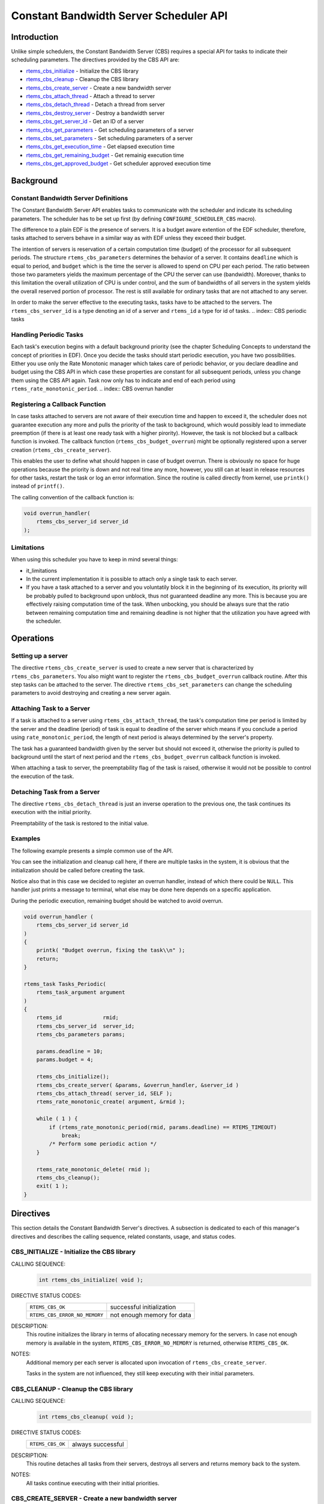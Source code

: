 .. comment SPDX-License-Identifier: CC-BY-SA-4.0

.. COMMENT: COPYRIGHT (c) 1989-2011.
.. COMMENT: On-Line Applications Research Corporation (OAR).
.. COMMENT: All rights reserved.

.. index:: cbs

Constant Bandwidth Server Scheduler API
***************************************

Introduction
============

Unlike simple schedulers, the Constant Bandwidth Server (CBS) requires a
special API for tasks to indicate their scheduling parameters.  The directives
provided by the CBS API are:

- rtems_cbs_initialize_ - Initialize the CBS library

- rtems_cbs_cleanup_ - Cleanup the CBS library

- rtems_cbs_create_server_ - Create a new bandwidth server

- rtems_cbs_attach_thread_ - Attach a thread to server

- rtems_cbs_detach_thread_ - Detach a thread from server

- rtems_cbs_destroy_server_ - Destroy a bandwidth server

- rtems_cbs_get_server_id_ - Get an ID of a server

- rtems_cbs_get_parameters_ - Get scheduling parameters of a server

- rtems_cbs_set_parameters_ - Set scheduling parameters of a server

- rtems_cbs_get_execution_time_ - Get elapsed execution time

- rtems_cbs_get_remaining_budget_ - Get remainig execution time

- rtems_cbs_get_approved_budget_ - Get scheduler approved execution time

.. index:: CBS parameters
.. index:: rtems_cbs_parameters

Background
==========

Constant Bandwidth Server Definitions
-------------------------------------

The Constant Bandwidth Server API enables tasks to communicate with the
scheduler and indicate its scheduling parameters. The scheduler has to be set
up first (by defining ``CONFIGURE_SCHEDULER_CBS`` macro).

The difference to a plain EDF is the presence of servers.  It is a budget aware
extention of the EDF scheduler, therefore, tasks attached to servers behave in
a similar way as with EDF unless they exceed their budget.

The intention of servers is reservation of a certain computation time (budget)
of the processor for all subsequent periods. The structure
``rtems_cbs_parameters`` determines the behavior of a server. It contains
``deadline`` which is equal to period, and ``budget`` which is the time the
server is allowed to spend on CPU per each period. The ratio between those two
parameters yields the maximum percentage of the CPU the server can use
(bandwidth). Moreover, thanks to this limitation the overall utilization of CPU
is under control, and the sum of bandwidths of all servers in the system yields
the overall reserved portion of processor. The rest is still available for
ordinary tasks that are not attached to any server.

In order to make the server effective to the executing tasks, tasks have to be
attached to the servers. The ``rtems_cbs_server_id`` is a type denoting an id
of a server and ``rtems_id`` a type for id of tasks.
.. index:: CBS periodic tasks

Handling Periodic Tasks
-----------------------

Each task's execution begins with a default background priority (see the
chapter Scheduling Concepts to understand the concept of priorities in
EDF). Once you decide the tasks should start periodic execution, you have two
possibilities. Either you use only the Rate Monotonic manager which takes care
of periodic behavior, or you declare deadline and budget using the CBS API in
which case these properties are constant for all subsequent periods, unless you
change them using the CBS API again. Task now only has to indicate and end of
each period using ``rtems_rate_monotonic_period``.
.. index:: CBS overrun handler

Registering a Callback Function
-------------------------------

In case tasks attached to servers are not aware of their execution time and
happen to exceed it, the scheduler does not guarantee execution any more and
pulls the priority of the task to background, which would possibly lead to
immediate preemption (if there is at least one ready task with a higher
pirority). However, the task is not blocked but a callback function is
invoked. The callback function (``rtems_cbs_budget_overrun``) might be
optionally registered upon a server creation (``rtems_cbs_create_server``).

This enables the user to define what should happen in case of budget
overrun. There is obviously no space for huge operations because the priority
is down and not real time any more, however, you still can at least in release
resources for other tasks, restart the task or log an error information. Since
the routine is called directly from kernel, use ``printk()`` instead of
``printf()``.

The calling convention of the callback function is:

.. index:: rtems_asr

.. code-block:: c

    void overrun_handler(
        rtems_cbs_server_id server_id
    );
.. index:: CBS limitations

Limitations
-----------

When using this scheduler you have to keep in mind several things:

- it_limitations

- In the current implementation it is possible to attach only a single task to
  each server.

- If you have a task attached to a server and you voluntatily block it in the
  beginning of its execution, its priority will be probably pulled to
  background upon unblock, thus not guaranteed deadline any more. This is
  because you are effectively raising computation time of the task. When
  unbocking, you should be always sure that the ratio between remaining
  computation time and remaining deadline is not higher that the utilization
  you have agreed with the scheduler.

Operations
==========

Setting up a server
-------------------

The directive ``rtems_cbs_create_server`` is used to create a new server that
is characterized by ``rtems_cbs_parameters``. You also might want to register
the ``rtems_cbs_budget_overrun`` callback routine. After this step tasks can be
attached to the server. The directive ``rtems_cbs_set_parameters`` can change
the scheduling parameters to avoid destroying and creating a new server again.

Attaching Task to a Server
--------------------------

If a task is attached to a server using ``rtems_cbs_attach_thread``, the task's
computation time per period is limited by the server and the deadline (period)
of task is equal to deadline of the server which means if you conclude a period
using ``rate_monotonic_period``, the length of next period is always determined
by the server's property.

The task has a guaranteed bandwidth given by the server but should not exceed
it, otherwise the priority is pulled to background until the start of next
period and the ``rtems_cbs_budget_overrun`` callback function is invoked.

When attaching a task to server, the preemptability flag of the task is raised,
otherwise it would not be possible to control the execution of the task.

Detaching Task from a Server
----------------------------

The directive ``rtems_cbs_detach_thread`` is just an inverse operation to the
previous one, the task continues its execution with the initial priority.

Preemptability of the task is restored to the initial value.

Examples
--------

The following example presents a simple common use of the API.

You can see the initialization and cleanup call here, if there are multiple
tasks in the system, it is obvious that the initialization should be called
before creating the task.

Notice also that in this case we decided to register an overrun handler,
instead of which there could be ``NULL``. This handler just prints a message to
terminal, what else may be done here depends on a specific application.

During the periodic execution, remaining budget should be watched to avoid
overrun.

.. code-block:: c

    void overrun_handler (
        rtems_cbs_server_id server_id
    )
    {
        printk( "Budget overrun, fixing the task\\n" );
        return;
    }

    rtems_task Tasks_Periodic(
        rtems_task_argument argument
    )
    {
        rtems_id             rmid;
        rtems_cbs_server_id  server_id;
        rtems_cbs_parameters params;

        params.deadline = 10;
        params.budget = 4;

        rtems_cbs_initialize();
        rtems_cbs_create_server( &params, &overrun_handler, &server_id )
        rtems_cbs_attach_thread( server_id, SELF );
        rtems_rate_monotonic_create( argument, &rmid );

        while ( 1 ) {
            if (rtems_rate_monotonic_period(rmid, params.deadline) == RTEMS_TIMEOUT)
                break;
            /* Perform some periodic action */
        }

        rtems_rate_monotonic_delete( rmid );
        rtems_cbs_cleanup();
        exit( 1 );
    }

Directives
==========

This section details the Constant Bandwidth Server's directives.  A subsection
is dedicated to each of this manager's directives and describes the calling
sequence, related constants, usage, and status codes.

.. raw:: latex

   \clearpage

.. index:: initialize the CBS library
.. index:: rtems_cbs_initialize
.. _rtems_cbs_initialize:

CBS_INITIALIZE - Initialize the CBS library
-------------------------------------------

CALLING SEQUENCE:
    .. code-block:: c

        int rtems_cbs_initialize( void );

DIRECTIVE STATUS CODES:
    .. list-table::
     :class: rtems-table

     * - ``RTEMS_CBS_OK``
       - successful initialization
     * - ``RTEMS_CBS_ERROR_NO_MEMORY``
       - not enough memory for data

DESCRIPTION:
    This routine initializes the library in terms of allocating necessary
    memory for the servers. In case not enough memory is available in the
    system, ``RTEMS_CBS_ERROR_NO_MEMORY`` is returned, otherwise
    ``RTEMS_CBS_OK``.

NOTES:
    Additional memory per each server is allocated upon invocation of
    ``rtems_cbs_create_server``.

    Tasks in the system are not influenced, they still keep executing with
    their initial parameters.

.. raw:: latex

   \clearpage

.. index:: cleanup the CBS library
.. index:: rtems_cbs_cleanup

.. _rtems_cbs_cleanup:

CBS_CLEANUP - Cleanup the CBS library
-------------------------------------

CALLING SEQUENCE:
    .. code-block:: c

        int rtems_cbs_cleanup( void );

DIRECTIVE STATUS CODES:
    .. list-table::
     :class: rtems-table

     * - ``RTEMS_CBS_OK``
       - always successful

DESCRIPTION:
    This routine detaches all tasks from their servers, destroys all servers
    and returns memory back to the system.

NOTES:
    All tasks continue executing with their initial priorities.

.. raw:: latex

   \clearpage

.. index:: create a new bandwidth server
.. index:: rtems_cbs_create_server

.. _rtems_cbs_create_server:

CBS_CREATE_SERVER - Create a new bandwidth server
-------------------------------------------------

CALLING SEQUENCE:
    .. code-block:: c

        int rtems_cbs_create_server (
            rtems_cbs_parameters     *params,
            rtems_cbs_budget_overrun  budget_overrun_callback,
            rtems_cbs_server_id      *server_id
        );

DIRECTIVE STATUS CODES:
    .. list-table::
     :class: rtems-table

     * - ``RTEMS_CBS_OK``
       - successfully created
     * - ``RTEMS_CBS_ERROR_NO_MEMORY``
       - not enough memory for data
     * - ``RTEMS_CBS_ERROR_FULL``
       - maximum servers exceeded
     * - ``RTEMS_CBS_ERROR_INVALID_PARAMETER``
       - invalid input argument

DESCRIPTION:
    This routine prepares an instance of a constant bandwidth server.  The
    input parameter ``rtems_cbs_parameters`` specifies scheduling parameters of
    the server (period and budget). If these are not valid,
    ``RTEMS_CBS_ERROR_INVALID_PARAMETER`` is returned.  The
    ``budget_overrun_callback`` is an optional callback function, which is
    invoked in case the server's budget within one period is exceeded.  Output
    parameter ``server_id`` becomes an id of the newly created server.  If
    there is not enough memory, the ``RTEMS_CBS_ERROR_NO_MEMORY`` is
    returned. If the maximum server count in the system is exceeded,
    ``RTEMS_CBS_ERROR_FULL`` is returned.

NOTES:
    No task execution is being influenced so far.

.. raw:: latex

   \clearpage

.. index:: attach a thread to server
.. index:: rtems_cbs_attach_thread

.. _rtems_cbs_attach_thread:

CBS_ATTACH_THREAD - Attach a thread to server
---------------------------------------------

CALLING SEQUENCE:
    .. code-block:: c

        int rtems_cbs_attach_thread (
            rtems_cbs_server_id server_id,
            rtems_id            task_id
        );

DIRECTIVE STATUS CODES:
    .. list-table::
     :class: rtems-table

     * - ``RTEMS_CBS_OK``
       - successfully attached
     * - ``RTEMS_CBS_ERROR_FULL``
       - server maximum tasks exceeded
     * - ``RTEMS_CBS_ERROR_INVALID_PARAMETER``
       - invalid input argument
     * - ``RTEMS_CBS_ERROR_NOSERVER``
       - server is not valid

DESCRIPTION:
    Attaches a task (``task_id``) to a server (``server_id``).  The server has
    to be previously created. Now, the task starts to be scheduled according to
    the server parameters and not using initial priority. This implementation
    allows only one task per server, if the user tries to bind another task to
    the same server, ``RTEMS_CBS_ERROR_FULL`` is returned.

NOTES:
    Tasks attached to servers become preemptible.

.. raw:: latex

   \clearpage

.. index:: detach a thread from server
.. index:: rtems_cbs_detach_thread

.. _rtems_cbs_detach_thread:

CBS_DETACH_THREAD - Detach a thread from server
-----------------------------------------------

CALLING SEQUENCE:
    .. code-block:: c

        int rtems_cbs_detach_thread (
            rtems_cbs_server_id server_id,
            rtems_id            task_id
        );

DIRECTIVE STATUS CODES:
    .. list-table::
     :class: rtems-table

     * - ``RTEMS_CBS_OK``
       - successfully detached
     * - ``RTEMS_CBS_ERROR_INVALID_PARAMETER``
       - invalid input argument
     * - ``RTEMS_CBS_ERROR_NOSERVER``
       - server is not valid

DESCRIPTION:
    This directive detaches a thread from server. The task continues its
    execution with initial priority.

NOTES:
    The server can be reused for any other task.

.. raw:: latex

   \clearpage

.. index:: destroy a bandwidth server
.. index:: rtems_cbs_destroy_server

.. _rtems_cbs_destroy_server:

CBS_DESTROY_SERVER - Destroy a bandwidth server
-----------------------------------------------

CALLING SEQUENCE:
    .. code-block:: c

        int rtems_cbs_destroy_server (
            rtems_cbs_server_id server_id
        );

DIRECTIVE STATUS CODES:
    .. list-table::
     :class: rtems-table

     * - ``RTEMS_CBS_OK``
       - successfully destroyed
     * - ``RTEMS_CBS_ERROR_INVALID_PARAMETER``
       - invalid input argument
     * - ``RTEMS_CBS_ERROR_NOSERVER``
       - server is not valid

DESCRIPTION:
    This directive destroys a server. If any task was attached to the server,
    the task is detached and continues its execution according to EDF rules
    with initial properties.

NOTES:
    This again enables one more task to be created.

.. raw:: latex

   \clearpage

.. index:: get an ID of a server
.. index:: rtems_cbs_get_server_id

.. _rtems_cbs_get_server_id:

CBS_GET_SERVER_ID - Get an ID of a server
-----------------------------------------

CALLING SEQUENCE:
    .. code-block:: c

        int rtems_cbs_get_server_id (
            rtems_id             task_id,
            rtems_cbs_server_id *server_id
        );

DIRECTIVE STATUS CODES:
    .. list-table::
     :class: rtems-table

     * - ``RTEMS_CBS_OK``
       - successful
     * - ``RTEMS_CBS_ERROR_NOSERVER``
       - server is not valid

DESCRIPTION:
    This directive returns an id of server belonging to a given task.

.. raw:: latex

   \clearpage

.. index:: get scheduling parameters of a server
.. index:: rtems_cbs_get_parameters

.. _rtems_cbs_get_parameters:

CBS_GET_PARAMETERS - Get scheduling parameters of a server
----------------------------------------------------------

CALLING SEQUENCE:
    .. code-block:: c

        rtems_cbs_get_parameters (
            rtems_cbs_server_id   server_id,
            rtems_cbs_parameters *params
        );

DIRECTIVE STATUS CODES:
    .. list-table::
     :class: rtems-table

     * - ``RTEMS_CBS_OK``
       - successful
     * - ``RTEMS_CBS_ERROR_INVALID_PARAMETER``
       - invalid input argument
     * - ``RTEMS_CBS_ERROR_NOSERVER``
       - server is not valid

DESCRIPTION:
    This directive returns a structure with current scheduling parameters of a
    given server (period and execution time).

NOTES:
    It makes no difference if any task is assigned or not.

.. raw:: latex

   \clearpage

.. index:: set scheduling parameters
.. index:: rtems_cbs_set_parameters

.. _rtems_cbs_set_parameters:

CBS_SET_PARAMETERS - Set scheduling parameters
----------------------------------------------

CALLING SEQUENCE:
    .. code-block:: c

        int rtems_cbs_set_parameters (
            rtems_cbs_server_id   server_id,
            rtems_cbs_parameters *params
        );

DIRECTIVE STATUS CODES:
    .. list-table::
     :class: rtems-table

     * - ``RTEMS_CBS_OK``
       - successful
     * - ``RTEMS_CBS_ERROR_INVALID_PARAMETER``
       - invalid input argument
     * - ``RTEMS_CBS_ERROR_NOSERVER``
       - server is not valid

DESCRIPTION:
    This directive sets new scheduling parameters to the server. This operation
    can be performed regardless of whether a task is assigned or not.  If a
    task is assigned, the parameters become effective imediately, therefore it
    is recommended to apply the change between two subsequent periods.

NOTES:
    There is an upper limit on both period and budget equal to (2^31)-1 ticks.

.. raw:: latex

   \clearpage

.. index:: get elapsed execution time
.. index:: rtems_cbs_get_execution_time

.. _rtems_cbs_get_execution_time:

CBS_GET_EXECUTION_TIME - Get elapsed execution time
---------------------------------------------------

CALLING SEQUENCE:
    .. code-block:: c

        int rtems_cbs_get_execution_time (
            rtems_cbs_server_id    server_id,
            time_t                *exec_time,
            time_t                *abs_time
        );

DIRECTIVE STATUS CODES:
    .. list-table::
     :class: rtems-table

     * - ``RTEMS_CBS_OK``
       - successful
     * - ``RTEMS_CBS_ERROR_INVALID_PARAMETER``
       - invalid input argument
     * - ``RTEMS_CBS_ERROR_NOSERVER``
       - server is not valid

DESCRIPTION:
    This routine returns consumed execution time (``exec_time``) of a server
    during the current period.

NOTES:
    Absolute time (``abs_time``) not supported now.

.. raw:: latex

   \clearpage

.. index:: get remaining execution time
.. index:: rtems_cbs_get_remaining_budget

.. _rtems_cbs_get_remaining_budget:

CBS_GET_REMAINING_BUDGET - Get remaining execution time
-------------------------------------------------------

CALLING SEQUENCE:
    .. code-block:: c

        int rtems_cbs_get_remaining_budget (
            rtems_cbs_server_id  server_id,
            time_t              *remaining_budget
        );

DIRECTIVE STATUS CODES:
    .. list-table::
     :class: rtems-table

     * - ``RTEMS_CBS_OK``
       - successful
     * - ``RTEMS_CBS_ERROR_INVALID_PARAMETER``
       - invalid input argument
     * - ``RTEMS_CBS_ERROR_NOSERVER``
       - server is not valid

DESCRIPTION:
    This directive returns remaining execution time of a given server for
    current period.

NOTES:
    If the execution time approaches zero, the assigned task should finish
    computations of the current period.

.. raw:: latex

   \clearpage

.. index:: get scheduler approved execution time
.. index:: rtems_cbs_get_approved_budget

.. _rtems_cbs_get_approved_budget:

CBS_GET_APPROVED_BUDGET - Get scheduler approved execution time
---------------------------------------------------------------

CALLING SEQUENCE:
    .. code-block:: c

        int rtems_cbs_get_approved_budget (
            rtems_cbs_server_id  server_id,
            time_t              *appr_budget
        );

DIRECTIVE STATUS CODES:
    .. list-table::
     :class: rtems-table

     * - ``RTEMS_CBS_OK``
       - successful
     * - ``RTEMS_CBS_ERROR_INVALID_PARAMETER``
       - invalid input argument
     * - ``RTEMS_CBS_ERROR_NOSERVER``
       - server is not valid

DESCRIPTION:
    This directive returns server's approved budget for subsequent periods.

